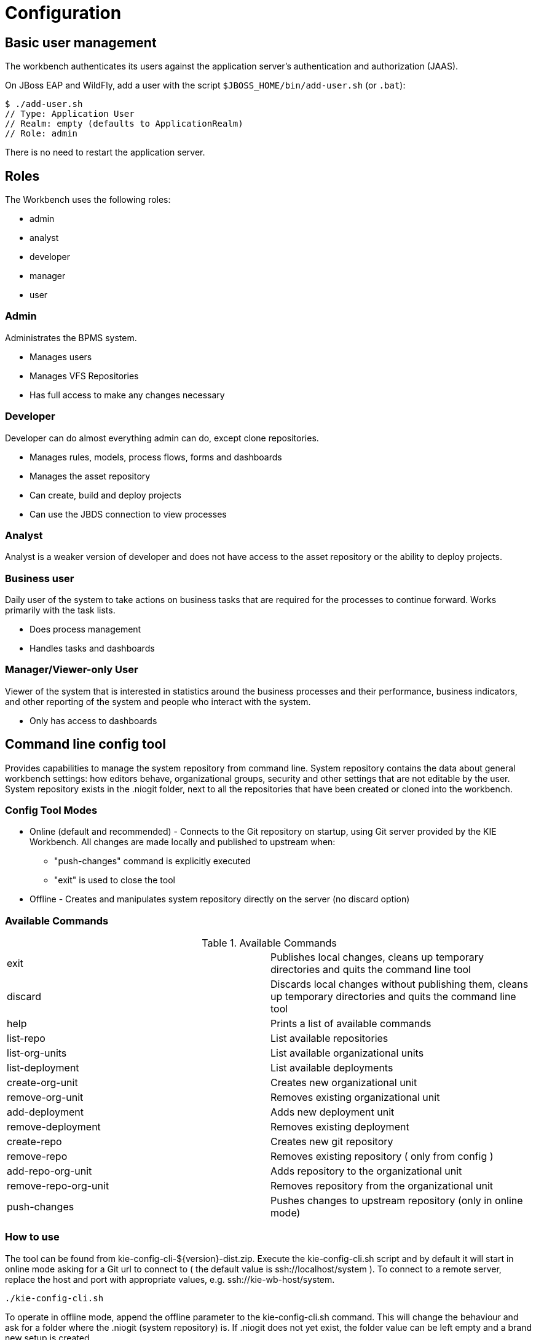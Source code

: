 [[_wb.configuration]]
= Configuration

[[_wb.usermanagement]]
== Basic user management


The workbench authenticates its users against the application server's authentication and authorization (JAAS).

On JBoss EAP and WildFly, add a user with the script `$JBOSS_HOME/bin/add-user.sh` (or ``$$.$$bat``):

[source]
----
$ ./add-user.sh
// Type: Application User
// Realm: empty (defaults to ApplicationRealm)
// Role: admin
----


There is no need to restart the application server.

[[_wb.roles]]
== Roles


The Workbench uses the following roles:

* admin
* analyst
* developer
* manager
* user


=== Admin


Administrates the BPMS system.

* Manages users
* Manages VFS Repositories
* Has full access to make any changes necessary


=== Developer


Developer can do almost everything admin can do, except clone repositories.

* Manages rules, models, process flows, forms and dashboards
* Manages the asset repository
* Can create, build and deploy projects
* Can use the JBDS connection to view processes


=== Analyst


Analyst is a weaker version of developer and does not have access to the asset repository or the ability to deploy projects.

=== Business user


Daily user of the system to take actions on business tasks that are required for the processes to continue forward.
Works primarily with the task lists.

* Does process management
* Handles tasks and dashboards


=== Manager/Viewer-only User


Viewer of the system that is interested in statistics around the business processes and their performance, business indicators, and other reporting of the system and people who interact with the system.

* Only has access to dashboards


[[_wb.commandlineconfig]]
== Command line config tool


Provides capabilities to manage the system repository from command line.
System repository contains the data about general workbench settings: how editors behave, organizational groups, security and other settings that are not editable by the user.
System repository exists in the .niogit folder, next to all the repositories that have been created or cloned into the workbench.

=== Config Tool Modes

* Online (default and recommended) - Connects to the Git repository on startup, using Git server provided by the KIE Workbench. All changes are made locally and published to upstream when:
** "push-changes" command is explicitly executed
** "exit" is used to close the tool
* Offline - Creates and manipulates system repository directly on the server (no discard option)


=== Available Commands

.Available Commands
[cols="1,1", frame="all"]
|===
|exit
|Publishes local changes, cleans up temporary directories and quits the command line tool

|discard
|Discards local changes without publishing them, cleans up temporary directories and quits the command
                line tool

|help
|Prints a list of available commands

|list-repo
|List available repositories

|list-org-units
|List available organizational units

|list-deployment
|List available deployments

|create-org-unit
|Creates new organizational unit

|remove-org-unit
|Removes existing organizational unit

|add-deployment
|Adds new deployment unit

|remove-deployment
|Removes existing deployment

|create-repo
|Creates new git repository

|remove-repo
|Removes existing repository ( only from config )

|add-repo-org-unit
|Adds repository to the organizational unit

|remove-repo-org-unit
|Removes repository from the organizational unit

|push-changes
|Pushes changes to upstream repository (only in online mode)
|===

=== How to use


The tool can be found from kie-config-cli-${version}-dist.zip.
Execute the kie-config-cli.sh script and by default it will start in online mode asking for a Git url to connect to ( the default value is ssh://localhost/system ). To connect to a remote server, replace the host and port with appropriate values, e.g.
ssh://kie-wb-host/system.

[source]
----
./kie-config-cli.sh
----


To operate in offline mode, append the offline parameter to the kie-config-cli.sh command.
This will change the behaviour and ask for a folder where the .niogit (system repository) is.
If .niogit does not yet exist, the folder value can be left empty and a brand new setup is created. 

[source]
----
./kie-config-cli.sh offline
----
